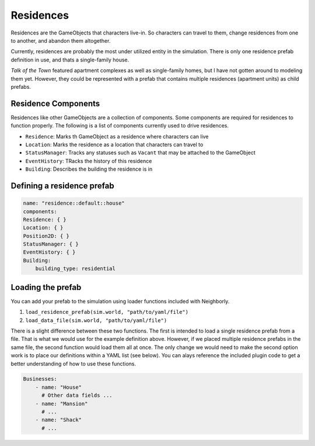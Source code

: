 Residences
==========

Residences are the GameObjects that characters live-in. So characters can travel to
them, change residences from one to another, and abandon them altogether.

Currently, residences are probably the most under utilized entity in the simulation.
There is only one residence prefab definition in use, and thats a single-family house.

*Talk of the Town* featured apartment complexes as well as single-family homes, but I
have not gotten around to modeling them yet. However, they could be represented with
a prefab that contains multiple residences (apartment units) as child prefabs.

Residence Components
--------------------

Residences like other GameObjects are a collection of components. Some components are
required for residences to function properly. The following is a list of components
currently used to drive residences.

- ``Residence``: Marks th GameObject as a residence where characters can live
- ``Location``: Marks the residence as a location that characters can travel to
- ``StatusManager``: Tracks any statuses such as ``Vacant`` that may be attached to the
  GameObject
- ``EventHistory``: TRacks the history of this residence
- ``Building``: Describes the building the residence is in


Defining a residence prefab
---------------------------

.. code-block:: yaml

    name: "residence::default::house"
    components:
    Residence: { }
    Location: { }
    Position2D: { }
    StatusManager: { }
    EventHistory: { }
    Building:
        building_type: residential

Loading the prefab
------------------

You can add your prefab to the simulation using loader functions included with 
Neighborly.

1. ``load_residence_prefab(sim.world, "path/to/yaml/file")``
2. ``load_data_file(sim.world, "path/to/yaml/file")``

There is a slight difference between these two functions. The first is intended to load
a single residence prefab from a file. That is what we would use for the example 
definition above. However, if we placed multiple residence prefabs in the same file, 
the second function would load them all at once. The only change we would need to make
the second option work is to place our definitions within a YAML list (see below).
You can alays reference the included plugin code to get a better understanding of how
to use these functions.

.. code-block:: yaml

    Businesses:
        - name: "House"
          # Other data fields ...
        - name: "Mansion"
          # ...
        - name: "Shack"
          # ...